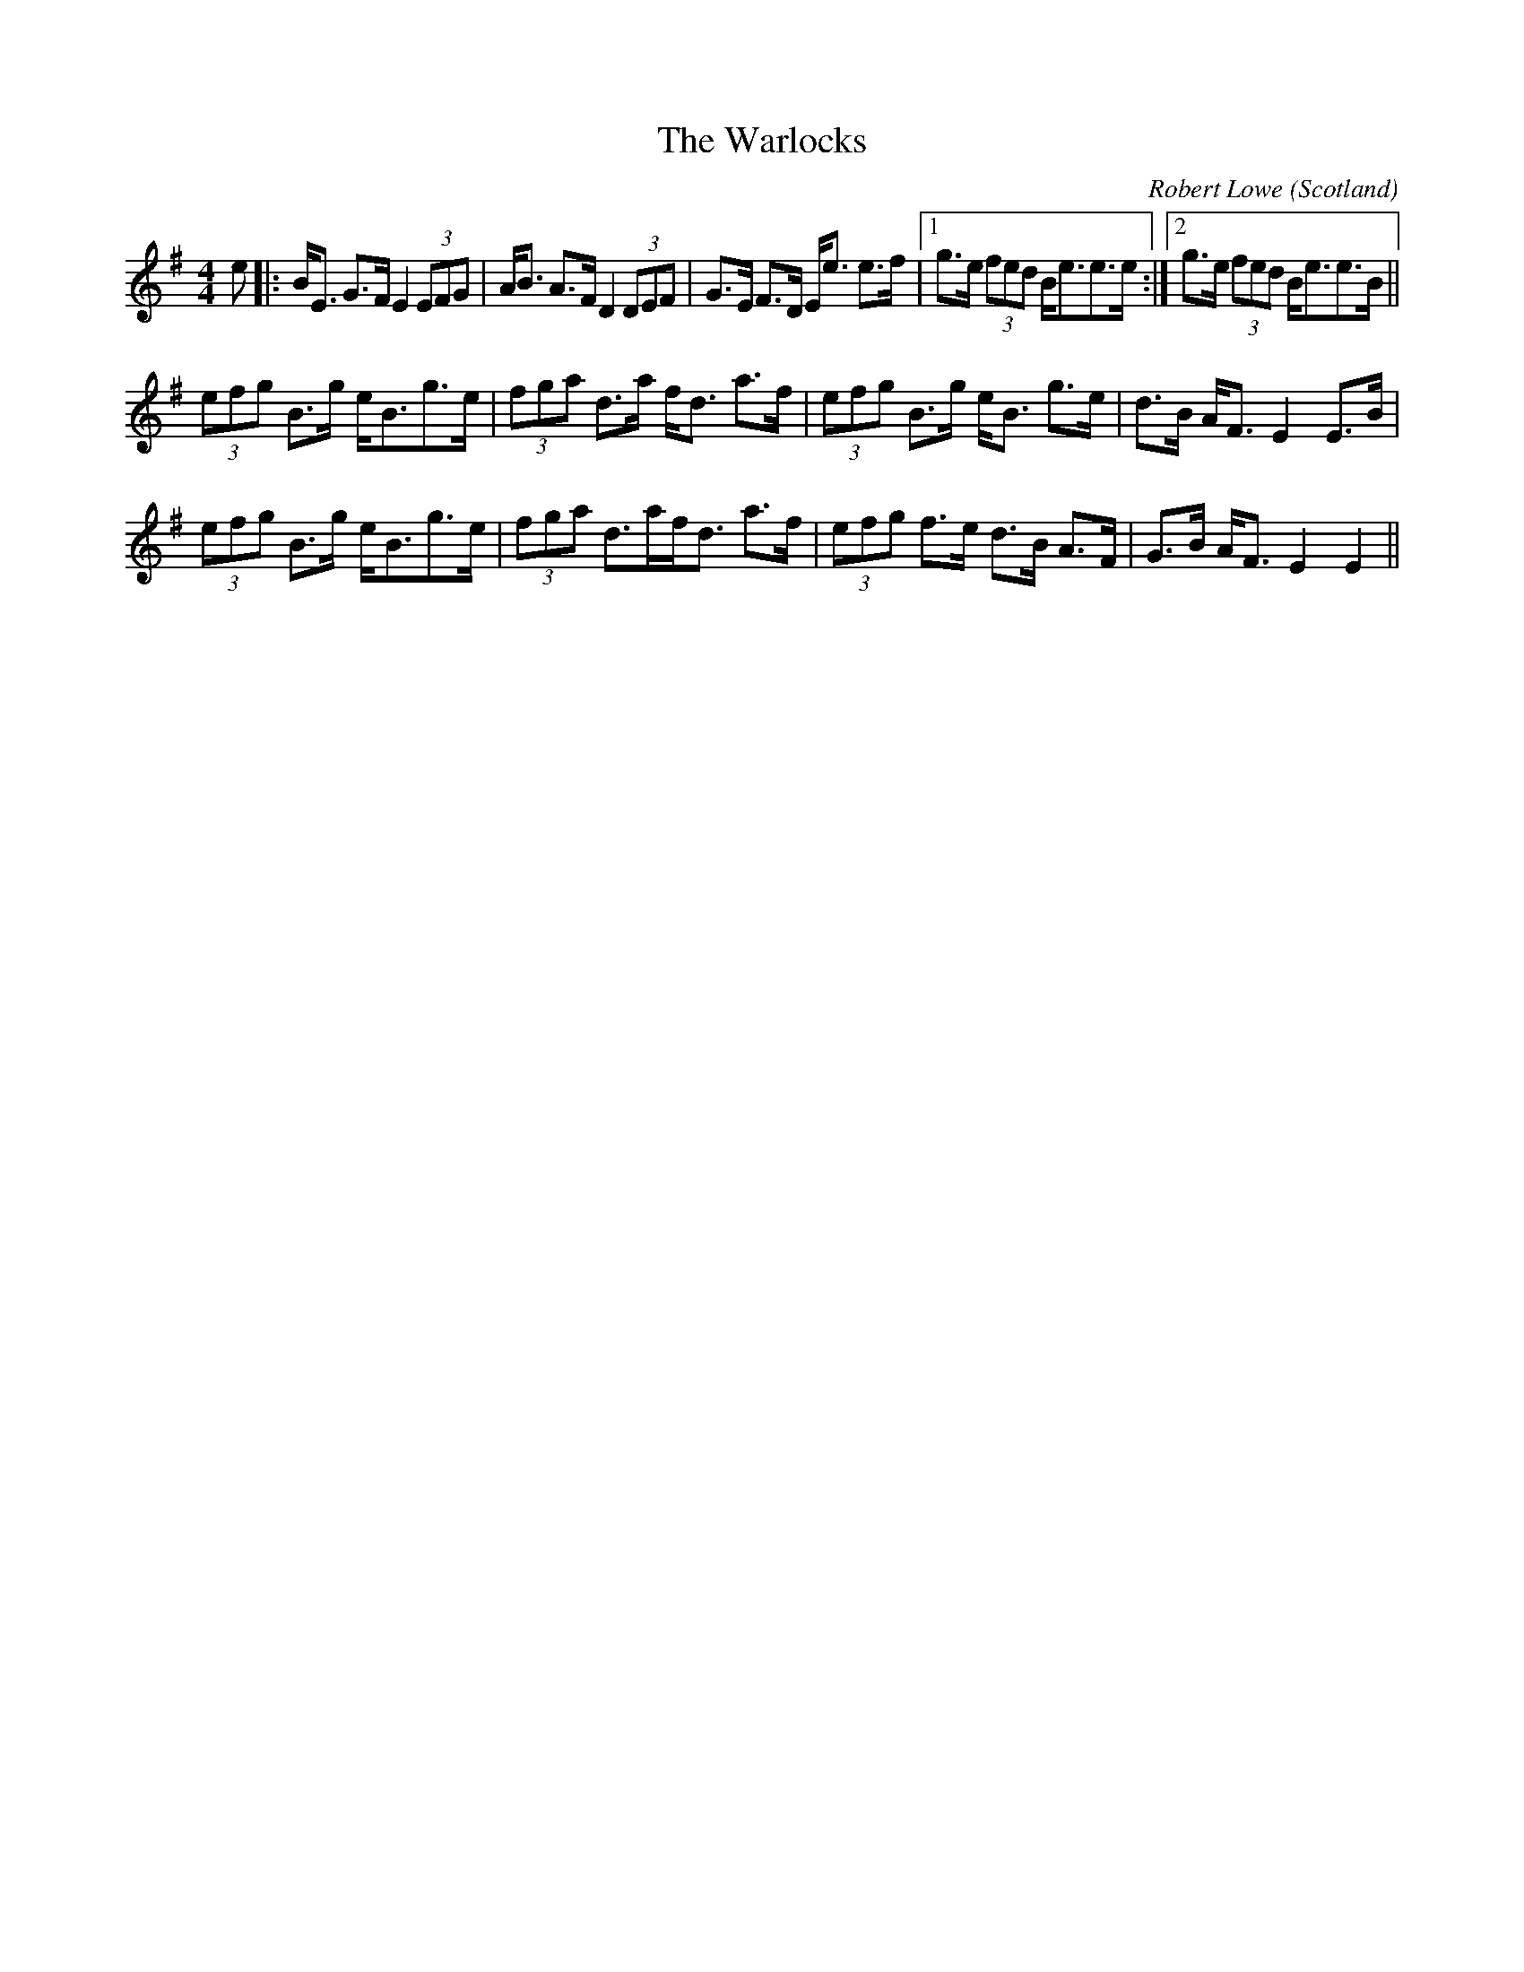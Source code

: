 X: 0
T: The Warlocks
C: Robert Lowe
O: Scotland
R: strathspey
M: 4/4
L: 1/8
K: Emin
e|:B<E G>F E2 (3EFG|A<B A>F D2 (3DEF|G>E F>D E<e e>f|1 g>e (3fed B<ee>e:|2 g>e (3fed B<ee>B||
(3efg B>g e<Bg>e|(3fga d>a f<d a>f|(3efg B>g e<B g>e|d>B A<F E2 E>B|
(3efg B>g e<Bg>e|(3fga d>af<d a>f|(3efg f>e d>B A>F|G>B A<F E2 E2||